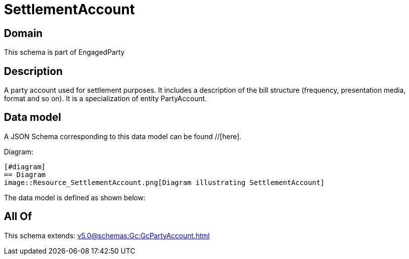 = SettlementAccount

[#domain]
== Domain

This schema is part of EngagedParty

[#description]
== Description
A party account used for settlement purposes. It includes a description of the bill structure (frequency, presentation media, format and so on). It is a specialization of entity PartyAccount.


[#data_model]
== Data model

A JSON Schema corresponding to this data model can be found //[here].

Diagram:

            [#diagram]
            == Diagram
            image::Resource_SettlementAccount.png[Diagram illustrating SettlementAccount]
            

The data model is defined as shown below:


[#all_of]
== All Of

This schema extends: xref:v5.0@schemas:Gc:GcPartyAccount.adoc[]
